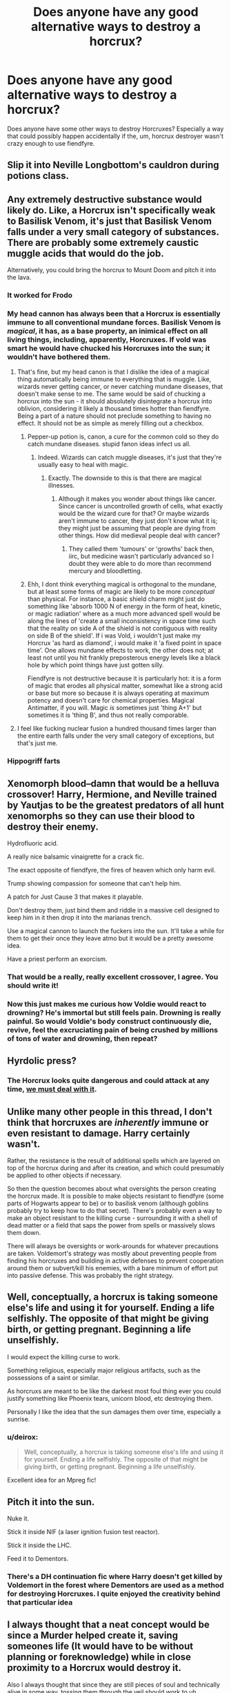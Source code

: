 #+TITLE: Does anyone have any good alternative ways to destroy a horcrux?

* Does anyone have any good alternative ways to destroy a horcrux?
:PROPERTIES:
:Author: Seeker0fTruth
:Score: 8
:DateUnix: 1468246597.0
:DateShort: 2016-Jul-11
:FlairText: Discussion
:END:
Does anyone have some other ways to destroy Horcruxes? Especially a way that could possibly happen accidentally if the, um, horcrux destroyer wasn't crazy enough to use fiendfyre.


** Slip it into Neville Longbottom's cauldron during potions class.
:PROPERTIES:
:Score: 20
:DateUnix: 1468284857.0
:DateShort: 2016-Jul-12
:END:


** Any extremely destructive substance would likely do. Like, a Horcrux isn't specifically weak to Basilisk Venom, it's just that Basilisk Venom falls under a very small category of substances. There are probably some extremely caustic muggle acids that would do the job.

Alternatively, you could bring the horcrux to Mount Doom and pitch it into the lava.
:PROPERTIES:
:Author: Lord_Anarchy
:Score: 16
:DateUnix: 1468249243.0
:DateShort: 2016-Jul-11
:END:

*** It worked for Frodo
:PROPERTIES:
:Author: Unkox
:Score: 6
:DateUnix: 1468251858.0
:DateShort: 2016-Jul-11
:END:


*** My head cannon has always been that a Horcrux is essentially immune to all conventional mundane forces. Basilisk Venom is /magical/, it has, as a base property, an inimical effect on all living things, including, apparently, Horcruxes. If vold was smart he would have chucked his Horcruxes into the sun; it wouldn't have bothered them.
:PROPERTIES:
:Author: totorox92
:Score: 8
:DateUnix: 1468255453.0
:DateShort: 2016-Jul-11
:END:

**** That's fine, but my head canon is that I dislike the idea of a magical thing automatically being immune to everything that is muggle. Like, wizards never getting cancer, or never catching mundane diseases, that doesn't make sense to me. The same would be said of chucking a horcrux into the sun - it should absolutely disintegrate a horcrux into oblivion, considering it likely a thousand times hotter than fiendfyre. Being a part of a nature should not preclude something to having no effect. It should not be as simple as merely filling out a checkbox.
:PROPERTIES:
:Author: Lord_Anarchy
:Score: 8
:DateUnix: 1468256203.0
:DateShort: 2016-Jul-11
:END:

***** Pepper-up potion is, canon, a cure for the common cold so they do catch mundane diseases. stupid fanon ideas infect us all.
:PROPERTIES:
:Author: viol8er
:Score: 13
:DateUnix: 1468258825.0
:DateShort: 2016-Jul-11
:END:

****** Indeed. Wizards can catch muggle diseases, it's just that they're usually easy to heal with magic.
:PROPERTIES:
:Score: 3
:DateUnix: 1468260843.0
:DateShort: 2016-Jul-11
:END:

******* Exactly. The downside to this is that there are magical illnesses.
:PROPERTIES:
:Author: 0Foxy0Engineer0
:Score: 3
:DateUnix: 1468265062.0
:DateShort: 2016-Jul-11
:END:

******** Although it makes you wonder about things like cancer. Since cancer is uncontrolled growth of cells, what exactly would be the wizard cure for that? Or maybe wizards aren't immune to cancer, they just don't know what it is; they might just be assuming that people are dying from other things. How did medieval people deal with cancer?
:PROPERTIES:
:Author: TheSixthVisitor
:Score: 1
:DateUnix: 1468328907.0
:DateShort: 2016-Jul-12
:END:

********* They called them 'tumours' or 'growths' back then, iirc, but medicine wasn't particularly advanced so I doubt they were able to do more than recommend mercury and bloodletting.
:PROPERTIES:
:Author: waylandertheslayer
:Score: 1
:DateUnix: 1468334573.0
:DateShort: 2016-Jul-12
:END:


***** Ehh, I dont think everything magical is orthogonal to the mundane, but at least some forms of magic are likely to be more /conceptual/ than physical. For instance, a basic shield charm might just do something like 'absorb 1000 N of energy in the form of heat, kinetic, or magic radiation' where as a much more advanced spell would be along the lines of 'create a small inconsistency in space time such that the reality on side A of the shield is not contiguous with reality on side B of the shield'. If i was Vold, i wouldn't just make my Horcrux 'as hard as diamond', i would make it 'a fixed point in space time'. One allows mundane effects to work, the other does not; at least not until you hit frankly preposterous energy levels like a black hole by which point things have just gotten silly.

Fiendfyre is not destructive because it is particularly hot: it is a form of magic that erodes all physical matter, somewhat like a strong acid or base but more so because it is always operating at maximum potency and doesn't care for chemical properties. Magical Antimatter, if you will. Magic /is/ sometimes just 'thing A+1' but sometimes it is 'thing B', and thus not really comporable.
:PROPERTIES:
:Author: totorox92
:Score: 1
:DateUnix: 1468284204.0
:DateShort: 2016-Jul-12
:END:


**** I feel like fucking nuclear fusion a hundred thousand times larger than the entire earth falls under the very small category of exceptions, but that's just me.
:PROPERTIES:
:Author: Averant
:Score: 2
:DateUnix: 1468278452.0
:DateShort: 2016-Jul-12
:END:


*** Hippogriff farts
:PROPERTIES:
:Author: cordeliamcgonagall
:Score: 1
:DateUnix: 1468355410.0
:DateShort: 2016-Jul-13
:END:


** Xenomorph blood--damn that would be a helluva crossover! Harry, Hermione, and Neville trained by Yautjas to be the greatest predators of all hunt xenomorphs so they can use their blood to destroy their enemy.

Hydrofluoric acid.

A really nice balsamic vinaigrette for a crack fic.

The exact opposite of fiendfyre, the fires of heaven which only harm evil.

Trump showing compassion for someone that can't help him.

A patch for Just Cause 3 that makes it playable.

Don't destroy them, just bind them and riddle in a massive cell designed to keep him in it then drop it into the marianas trench.

Use a magical cannon to launch the fuckers into the sun. It'll take a while for them to get their once they leave atmo but it would be a pretty awesome idea.

Have a priest perform an exorcism.
:PROPERTIES:
:Author: viol8er
:Score: 12
:DateUnix: 1468258708.0
:DateShort: 2016-Jul-11
:END:

*** That would be a really, really excellent crossover, I agree. You should write it!
:PROPERTIES:
:Author: Seeker0fTruth
:Score: 2
:DateUnix: 1468259840.0
:DateShort: 2016-Jul-11
:END:


*** Now this just makes me curious how Voldie would react to drowning? He's immortal but still feels pain. Drowning is really painful. So would Voldie's body construct continuously die, revive, feel the excruciating pain of being crushed by millions of tons of water and drowning, then repeat?
:PROPERTIES:
:Author: TheSixthVisitor
:Score: 1
:DateUnix: 1468329137.0
:DateShort: 2016-Jul-12
:END:


** Hyrdolic press?
:PROPERTIES:
:Author: jeffala
:Score: 7
:DateUnix: 1468256151.0
:DateShort: 2016-Jul-11
:END:

*** The Horcrux looks quite dangerous and could attack at any time, [[https://youtu.be/os9qYgJ6Nw8?t=17][we must deal with it]].
:PROPERTIES:
:Author: deirox
:Score: 8
:DateUnix: 1468274441.0
:DateShort: 2016-Jul-12
:END:


** Unlike many other people in this thread, I don't think that horcruxes are /inherently/ immune or even resistant to damage. Harry certainly wasn't.

Rather, the resistance is the result of additional spells which are layered on top of the horcrux during and after its creation, and which could presumably be applied to other objects if necessary.

So then the question becomes about what oversights the person creating the horcrux made. It is possible to make objects resistant to fiendfyre (some parts of Hogwarts appear to be) or to basilisk venom (although goblins probably try to keep how to do that secret). There's probably even a way to make an object resistant to the killing curse - surrounding it with a shell of dead matter or a field that saps the power from spells or massively slows them down.

There will always be oversights or work-arounds for whatever precautions are taken. Voldemort's strategy was mostly about preventing people from finding his horcruxes and building in active defenses to prevent cooperation around them or subvert/kill his enemies, with a bare minimum of effort put into passive defense. This was probably the right strategy.
:PROPERTIES:
:Author: fourdots
:Score: 9
:DateUnix: 1468262501.0
:DateShort: 2016-Jul-11
:END:


** Well, conceptually, a horcrux is taking someone else's life and using it for yourself. Ending a life selfishly. The opposite of that might be giving birth, or getting pregnant. Beginning a life unselfishly.

I would expect the killing curse to work.

Something religious, especially major religious artifacts, such as the possessions of a saint or similar.

As horcruxs are meant to be like the darkest most foul thing ever you could justify something like Phoenix tears, unicorn blood, etc destroying them.

Personally I like the idea that the sun damages them over time, especially a sunrise.
:PROPERTIES:
:Author: swagrabbit
:Score: 6
:DateUnix: 1468249970.0
:DateShort: 2016-Jul-11
:END:

*** u/deirox:
#+begin_quote
  Well, conceptually, a horcrux is taking someone else's life and using it for yourself. Ending a life selfishly. The opposite of that might be giving birth, or getting pregnant. Beginning a life unselfishly.
#+end_quote

Excellent idea for an Mpreg fic!
:PROPERTIES:
:Author: deirox
:Score: 2
:DateUnix: 1468274382.0
:DateShort: 2016-Jul-12
:END:


** Pitch it into the sun.

Nuke it.

Stick it inside NIF (a laser ignition fusion test reactor).

Stick it inside the LHC.

Feed it to Dementors.
:PROPERTIES:
:Author: A_Rabid_Pie
:Score: 5
:DateUnix: 1468255934.0
:DateShort: 2016-Jul-11
:END:

*** There's a DH continuation fic where Harry doesn't get killed by Voldemort in the forest where Dementors are used as a method for destroying Horcruxes. I quite enjoyed the creativity behind that particular idea
:PROPERTIES:
:Author: SSDuelist
:Score: 1
:DateUnix: 1468343177.0
:DateShort: 2016-Jul-12
:END:


** I always thought that a neat concept would be since a Murder helped create it, saving someones life (It would have to be without planning or foreknowledge) while in close proximity to a Horcrux would destroy it.

Also I always thought that since they are still pieces of soul and technically alive in some way, tossing them through the veil should work to uh.... destroy them? This of course depends on what you view the veil as or how you think it works.
:PROPERTIES:
:Author: Noexit007
:Score: 3
:DateUnix: 1468257894.0
:DateShort: 2016-Jul-11
:END:

*** Hmm, that could be a little scary actually. What if you're wrong about the way the way the veil works? What if (for example) you think the Veil sends things to death but it actually . . . vanishes them? Could you unvanish them? Would they still work? What would you do with Voldemort if you vanished one of his horcruxes? Maybe something like they do in The Black Comedy.
:PROPERTIES:
:Author: Seeker0fTruth
:Score: 2
:DateUnix: 1468260025.0
:DateShort: 2016-Jul-11
:END:

**** Yea the veil has always intrigued me because you simply never know whats beyond it. Its implied to be some sort or realm of souls where the dead go, but that's just it, its only implied. I am honestly kinda surprised at how few FF stories seem to really explore the veil itself or at least utilize it as a plot starter. The Black Comedy is one of the few (decent stories) that does so and even then its only used as a plot starter.
:PROPERTIES:
:Author: Noexit007
:Score: 2
:DateUnix: 1468261091.0
:DateShort: 2016-Jul-11
:END:


*** The fact is, we know so little about the Veil it might not even be real. I have mused about the fact that it would be ridiculously easy for any wizard to build an archway, hang a curtain on it, and enchant it so that it ripples and produces whispers (the enchantments on a Howler would do it!). Plus, of course, vanishing whatever goes through it.
:PROPERTIES:
:Author: Achille-Talon
:Score: 1
:DateUnix: 1478000365.0
:DateShort: 2016-Nov-01
:END:


** [deleted]
:PROPERTIES:
:Score: 2
:DateUnix: 1468247676.0
:DateShort: 2016-Jul-11
:END:

*** Do you think a dementor could have kissed the soul out of the locket?
:PROPERTIES:
:Author: Seeker0fTruth
:Score: 1
:DateUnix: 1468248255.0
:DateShort: 2016-Jul-11
:END:

**** I'm certain it would try, but I don't think it would succeed. linkffn(Wordhammer's Mad Ideas) - see chapters 1, 3 and 6. Eventually I'll figure out a worthy continuation.
:PROPERTIES:
:Author: wordhammer
:Score: 1
:DateUnix: 1468424916.0
:DateShort: 2016-Jul-13
:END:

***** [[http://www.fanfiction.net/s/7199124/1/][*/Wordhammer's Mad Ideas/*]] by [[https://www.fanfiction.net/u/1485356/wordhammer][/wordhammer/]]

#+begin_quote
  Inspirations for Harry Potter stories that probably should be left where they are. Newest: Bob part 3- Of Dementors and Fiendfyre
#+end_quote

^{/Site/: [[http://www.fanfiction.net/][fanfiction.net]] *|* /Category/: Harry Potter *|* /Rated/: Fiction T *|* /Chapters/: 6 *|* /Words/: 11,846 *|* /Reviews/: 61 *|* /Favs/: 92 *|* /Follows/: 109 *|* /Updated/: 10/29/2013 *|* /Published/: 7/20/2011 *|* /id/: 7199124 *|* /Language/: English *|* /Genre/: Mystery *|* /Characters/: Harry P. *|* /Download/: [[http://www.ff2ebook.com/old/ffn-bot/index.php?id=7199124&source=ff&filetype=epub][EPUB]] or [[http://www.ff2ebook.com/old/ffn-bot/index.php?id=7199124&source=ff&filetype=mobi][MOBI]]}

--------------

*FanfictionBot*^{1.4.0} *|* [[[https://github.com/tusing/reddit-ffn-bot/wiki/Usage][Usage]]] | [[[https://github.com/tusing/reddit-ffn-bot/wiki/Changelog][Changelog]]] | [[[https://github.com/tusing/reddit-ffn-bot/issues/][Issues]]] | [[[https://github.com/tusing/reddit-ffn-bot/][GitHub]]] | [[[https://www.reddit.com/message/compose?to=tusing][Contact]]]

^{/New in this version: Slim recommendations using/ ffnbot!slim! /Thread recommendations using/ linksub(thread_id)!}
:PROPERTIES:
:Author: FanfictionBot
:Score: 1
:DateUnix: 1468424933.0
:DateShort: 2016-Jul-13
:END:


** Legilimency, the fractured soul temporarily sends you back to the time seconds before it was created giving you the chance to stop it from being made in the first place. Harry has to duel Voldemort through different stages of life with his ever increasing power.

If we are talking for a fanfiction and you are thinking of a way to make it work.
:PROPERTIES:
:Author: scoops__
:Score: 2
:DateUnix: 1468260194.0
:DateShort: 2016-Jul-11
:END:


** Just drain it. Leech all the magic out of it.
:PROPERTIES:
:Author: Krististrasza
:Score: 2
:DateUnix: 1468296245.0
:DateShort: 2016-Jul-12
:END:


** A bit Muggle-wanky, but possible last "thoughts" of a horcrux:

#+begin_quote
  Why is this Muggle burying me in a pile of rust? Ow! Now he poked with a white metal strip. WTF?
#+end_quote
:PROPERTIES:
:Author: turbinicarpus
:Score: 2
:DateUnix: 1468369499.0
:DateShort: 2016-Jul-13
:END:


** Theoretically, Demeanors can kiss the soul out of an entity, i.e. a Horcrux.
:PROPERTIES:
:Author: _awesaum_
:Score: 1
:DateUnix: 1468267016.0
:DateShort: 2016-Jul-12
:END:


** I think horcruxes are the reverse of a normal person. With a person the soul is practically impervious to damage unless you do some really bad crap (spells or acts) and is sustained by the vessel. With a horcrux the vessel is practically impervious to damage but sustained by the soul. You need to do something so destructive that you damage the vessel beyond all means of repair like you must to a body to kill the person. Try dragon fire, werewolf bite, dementor's kiss, demon soul trade, convince the diary to remorse...
:PROPERTIES:
:Author: Ch1pp
:Score: 1
:DateUnix: 1468269549.0
:DateShort: 2016-Jul-12
:END:


** Feed it to a dementor hhm I wounded if you Feed a dementor a horcrux would it seek out the other parts of the soul ?
:PROPERTIES:
:Author: Call0013
:Score: 1
:DateUnix: 1468337466.0
:DateShort: 2016-Jul-12
:END:


** [deleted]
:PROPERTIES:
:Score: 1
:DateUnix: 1468395471.0
:DateShort: 2016-Jul-13
:END:

*** Like in patron, right? Hmmm . . .
:PROPERTIES:
:Author: Seeker0fTruth
:Score: 1
:DateUnix: 1468416202.0
:DateShort: 2016-Jul-13
:END:


** Here's some curve for your balls- were Horcruxes inherently so well defended, magically and physically, or were those protections added onto the items after their en-soul-celment? I've always thought that it was just Voldemort's fanatical paranoia in the defense of his soul-anchors, and not some super-overpowered magical immortality. Because really, if the horcrux itself is so powerful, just make a pebble into one, and chuck it in a lake.
:PROPERTIES:
:Author: CastoBlasto
:Score: 1
:DateUnix: 1468399959.0
:DateShort: 2016-Jul-13
:END:


** How do you kill vampires in your stories? However you want, they are YOUR stories.
:PROPERTIES:
:Score: 1
:DateUnix: 1468255571.0
:DateShort: 2016-Jul-11
:END:

*** Oh, totally, I'm just crowdsourcing. My idea so far stems from the fact that Neville is one of the stars of my story. Because of that, something herbology based like Essence of Devil's Snare or Concentrated Tentacula Venom would work really well for me. But there are a lot of horcruxes to destroy and I think I'm going to include an account of someone else destroying ANOTHER horcrux belonging to an entirely different villain.
:PROPERTIES:
:Author: Seeker0fTruth
:Score: 1
:DateUnix: 1468259774.0
:DateShort: 2016-Jul-11
:END:

**** If he has time - he can bury the horcrux in a pot and grow an extremely rare Siamese Floating Orchid in that pot. The plant is known for absorbing magic out of the environment, making it completely impossible to cast spells near it. Whether it will destroy the horcrux or simply transfer the soul fragment into the plant for subsequent killing with a drop of Basilisk venom to the pot - up to you.
:PROPERTIES:
:Score: 4
:DateUnix: 1468260277.0
:DateShort: 2016-Jul-11
:END:


**** As for another horcrux - maybe a blood magic ritual? One that would sever connection to the actual soul. The object still remains a horcrux (as in, can possess people and such), but its owner can now die.
:PROPERTIES:
:Score: 1
:DateUnix: 1468260584.0
:DateShort: 2016-Jul-11
:END:


** If it's voldemort's horcrux, a patronus might be able to, because of all the positive emotions.
:PROPERTIES:
:Score: -1
:DateUnix: 1468246849.0
:DateShort: 2016-Jul-11
:END:
